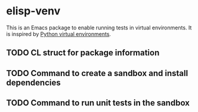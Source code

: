 * elisp-venv

This is an Emacs package to enable running tests in virtual environments. It is
inspired by [[https://docs.python.org/3/tutorial/venv.html][Python virtual environments]].


** TODO CL struct for package information

** TODO Command to create a sandbox and install dependencies

** TODO Command to run unit tests in the sandbox

